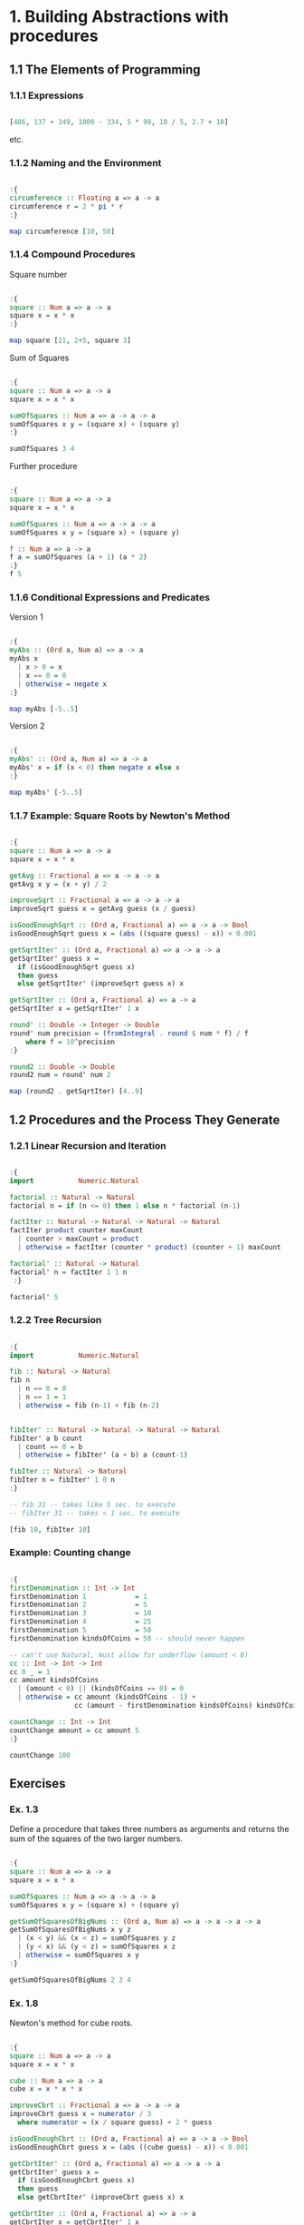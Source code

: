 #+STARTUP: overview
#+STARTUP: indent

* 1. Building Abstractions with procedures
** 1.1 The Elements of Programming
*** 1.1.1 Expressions

#+BEGIN_SRC haskell :results value

[486, 137 + 349, 1000 - 334, 5 * 99, 10 / 5, 2.7 + 10]

#+END_SRC

#+RESULTS:
| 486.0 | 486.0 | 666.0 | 495.0 | 2.0 | 12.7 |

etc.

*** 1.1.2 Naming and the Environment

#+BEGIN_SRC haskell :results value

:{
circumference :: Floating a => a -> a
circumference r = 2 * pi * r
:}

map circumference [10, 50]

#+END_SRC

#+RESULTS:
| 62.83185307179586 | 314.1592653589793 |

*** 1.1.4 Compound Procedures

Square number

#+BEGIN_SRC haskell :results value

:{
square :: Num a => a -> a
square x = x * x
:}

map square [21, 2+5, square 3]

#+END_SRC

#+RESULTS:
| 441 | 49 | 81 |

Sum of Squares

#+BEGIN_SRC haskell :results value

:{
square :: Num a => a -> a
square x = x * x

sumOfSquares :: Num a => a -> a -> a
sumOfSquares x y = (square x) + (square y)
:}

sumOfSquares 3 4

#+END_SRC

#+RESULTS:
: 25

Further procedure

#+BEGIN_SRC haskell :results value

:{
square :: Num a => a -> a
square x = x * x

sumOfSquares :: Num a => a -> a -> a
sumOfSquares x y = (square x) + (square y)

f :: Num a => a -> a
f a = sumOfSquares (a + 1) (a * 2)
:}
f 5

#+END_SRC

#+RESULTS:
: 136

*** 1.1.6 Conditional Expressions and Predicates

Version 1

#+BEGIN_SRC haskell :results value

:{
myAbs :: (Ord a, Num a) => a -> a
myAbs x
  | x > 0 = x
  | x == 0 = 0
  | otherwise = negate x
:}

map myAbs [-5..5]

#+END_SRC

#+RESULTS:
| 5 | 4 | 3 | 2 | 1 | 0 | 1 | 2 | 3 | 4 | 5 |

Version 2

#+BEGIN_SRC haskell :results value

:{
myAbs' :: (Ord a, Num a) => a -> a
myAbs' x = if (x < 0) then negate x else x
:}

map myAbs' [-5..5]

#+END_SRC

#+RESULTS:
| 5 | 4 | 3 | 2 | 1 | 0 | 1 | 2 | 3 | 4 | 5 |

*** 1.1.7 Example: Square Roots by Newton's Method

#+BEGIN_SRC haskell :results value

:{
square :: Num a => a -> a
square x = x * x

getAvg :: Fractional a => a -> a -> a
getAvg x y = (x + y) / 2

improveSqrt :: Fractional a => a -> a -> a
improveSqrt guess x = getAvg guess (x / guess)

isGoodEnoughSqrt :: (Ord a, Fractional a) => a -> a -> Bool
isGoodEnoughSqrt guess x = (abs ((square guess) - x)) < 0.001

getSqrtIter' :: (Ord a, Fractional a) => a -> a -> a
getSqrtIter' guess x =
  if (isGoodEnoughSqrt guess x)
  then guess
  else getSqrtIter' (improveSqrt guess x) x

getSqrtIter :: (Ord a, Fractional a) => a -> a
getSqrtIter x = getSqrtIter' 1 x

round' :: Double -> Integer -> Double
round' num precision = (fromIntegral . round $ num * f) / f
    where f = 10^precision
:}

round2 :: Double -> Double
round2 num = round' num 2

map (round2 . getSqrtIter) [4..9]

#+END_SRC

#+RESULTS:
| 2.0 | 2.24 | 2.45 | 2.65 | 2.83 | 3.0 |

** 1.2 Procedures and the Process They Generate
*** 1.2.1 Linear Recursion and Iteration

#+BEGIN_SRC haskell :results value

:{
import           Numeric.Natural

factorial :: Natural -> Natural
factorial n = if (n <= 0) then 1 else n * factorial (n-1)

factIter :: Natural -> Natural -> Natural -> Natural
factIter product counter maxCount
  | counter > maxCount = product
  | otherwise = factIter (counter * product) (counter + 1) maxCount

factorial' :: Natural -> Natural
factorial' n = factIter 1 1 n
 :}

factorial' 5

#+END_SRC

#+RESULTS:
: 120

*** 1.2.2 Tree Recursion

#+BEGIN_SRC haskell :results value

:{
import           Numeric.Natural

fib :: Natural -> Natural
fib n
  | n == 0 = 0
  | n == 1 = 1
  | otherwise = fib (n-1) + fib (n-2)


fibIter' :: Natural -> Natural -> Natural -> Natural
fibIter' a b count
  | count == 0 = b
  | otherwise = fibIter' (a + b) a (count-1)

fibIter :: Natural -> Natural
fibIter n = fibIter' 1 0 n
:}

-- fib 31 -- takes like 5 sec. to execute
-- fibIter 31 -- takes < 1 sec. to execute

[fib 10, fibIter 10]

#+END_SRC

#+RESULTS:
| 55 | 55 |

*** Example: Counting change

#+BEGIN_SRC haskell :results value

:{
firstDenomination :: Int -> Int
firstDenomination 1            = 1
firstDenomination 2            = 5
firstDenomination 3            = 10
firstDenomination 4            = 25
firstDenomination 5            = 50
firstDenomination kindsOfCoins = 50 -- should never happen

-- can't use Natural, must allow for underflow (amount < 0)
cc :: Int -> Int -> Int
cc 0 _ = 1
cc amount kindsOfCoins
  | (amount < 0) || (kindsOfCoins == 0) = 0
  | otherwise = cc amount (kindsOfCoins - 1) +
                cc (amount - firstDenomination kindsOfCoins) kindsOfCoins

countChange :: Int -> Int
countChange amount = cc amount 5
:}

countChange 100

#+END_SRC

#+RESULTS:
: 292

** Exercises
*** Ex. 1.3
Define a procedure that takes three numbers as arguments and returns the sum of
the squares of the two larger numbers.

#+BEGIN_SRC haskell :results value

:{
square :: Num a => a -> a
square x = x * x

sumOfSquares :: Num a => a -> a -> a
sumOfSquares x y = (square x) + (square y)

getSumOfSquaresOfBigNums :: (Ord a, Num a) => a -> a -> a -> a
getSumOfSquaresOfBigNums x y z
  | (x < y) && (x < z) = sumOfSquares y z
  | (y < x) && (y < z) = sumOfSquares x z
  | otherwise = sumOfSquares x y
:}

getSumOfSquaresOfBigNums 2 3 4

#+END_SRC

#+RESULTS:
: 25

*** Ex. 1.8

Newton's method for cube roots.

#+BEGIN_SRC haskell :results value

:{
square :: Num a => a -> a
square x = x * x

cube :: Num a => a -> a
cube x = x * x * x

improveCbrt :: Fractional a => a -> a -> a
improveCbrt guess x = numerator / 3
  where numerator = (x / square guess) + 2 * guess

isGoodEnoughCbrt :: (Ord a, Fractional a) => a -> a -> Bool
isGoodEnoughCbrt guess x = (abs ((cube guess) - x)) < 0.001

getCbrtIter' :: (Ord a, Fractional a) => a -> a -> a
getCbrtIter' guess x =
  if (isGoodEnoughCbrt guess x)
  then guess
  else getCbrtIter' (improveCbrt guess x) x

getCbrtIter :: (Ord a, Fractional a) => a -> a
getCbrtIter x = getCbrtIter' 1 x
:}

getCbrtIter 27

#+END_SRC

#+RESULTS:
: 3.0000005410641766

*** Ex. 1.10

Ackermann's function.

#+BEGIN_SRC haskell :results value

:{
import           Numeric.Natural

-- m and n are >= 0
-- computationally expensive, recommendation use with: m <= 3, n <= 4
ackermann :: Natural -> Natural -> Natural
ackermann m n
  | m == 0 = n + 1
  | n == 0 = ackermann (m - 1) 1
  | otherwise = ackermann (m - 1) (ackermann m (n - 1))
:}

ackermann 3 4

#+END_SRC

#+RESULTS:
: 125

*** Ex. 1.11

Recursive process

#+BEGIN_SRC haskell :results value

:{
import           Numeric.Natural

e111 :: Natural -> Natural
e111 n
  | (n < 3) = n
  | otherwise = e111 (n-1) + 2 * e111(n-1) + 3 * e111(n-3)
:}

e111 12

#+END_SRC

#+RESULTS:
: 279855

*** Ex. 1.12

Pascal's triangle

#+BEGIN_SRC haskell :results output

:{
import           Data.List       (intercalate)

getConseqPairs :: [a] -> [[a]]
getConseqPairs []     = []
getConseqPairs [x]    = []
getConseqPairs (x:xs) = [x : head xs : []] ++ getConseqPairs xs

-- Pascal's triangle recursive process
-- levels are 0 indexed, don't use negative levels
getPascTriangleRow :: Int ->[Int]
getPascTriangleRow 0 = [1]
getPascTriangleRow 1 = [1, 1]
getPascTriangleRow level = 1 : middle ++ [1]
  where middle = map sum $ getConseqPairs $ getPascTriangleRow (level - 1)

-- levels are 0 indexed, don't use negative levels
getPascTriangle :: Int -> [[Int]]
getPascTriangle maxLevel = map getPascTriangleRow [0..maxLevel]

getMaxNumWidth :: [Int] -> Int
getMaxNumWidth row = maximum . map length $ map show row

getMaxNumLen :: [[Int]] -> Int
getMaxNumLen triangle = getMaxNumWidth $ last triangle

getNumStr :: Int -> Int -> String
getNumStr n defWidth = if diff == 0 then numStr else numStr ++ pad
  where numStr = show n
        diff = defWidth - length numStr
        pad = replicate diff ' '

showRow :: Int -> Int -> [Int] -> String
showRow defNumWidth defRowWidth row = pad ++ core ++ pad
  where core = intercalate " " $ map (\n -> getNumStr n defNumWidth) row
        diff = (defRowWidth - length core) `div` 2
        pad = replicate diff ' '

-- at maxLevel = 15 maxRow is ~80 columns long
printPascTriangle :: Int -> IO ()
printPascTriangle maxLevel
  | maxLevel < 0 || maxLevel > 15 = error "maxLevel must be in range [0-15]"
  | otherwise = putStrLn $ triangleToPrint
  where
    triangle = getPascTriangle maxLevel
    maxNumWidth = getMaxNumLen triangle
    lastRowWidth = (maxLevel + 1) * maxNumWidth + maxLevel
    triangleToPrint = intercalate "\n" $
      map (\row -> showRow maxNumWidth lastRowWidth row) $ triangle
    :}

printPascTriangle 8

#+END_SRC

#+RESULTS:
:             1
:           1  1
:          1  2  1
:        1  3  3  1
:       1  4  6  4  1
:     1  5  10 10 5  1
:    1  6  15 20 15 6  1
:  1  7  21 35 35 21 7  1
: 1  8  28 56 70 56 28 8  1

* Note
You may need to surround the code snippets to be treated as a whole with `:{` and `:}`
[[https://emacs.stackexchange.com/questions/48446/haskell-code-execution-in-org-mode-give-error-but-in-hs-file-the-code-is-good-a][Explanation]]
